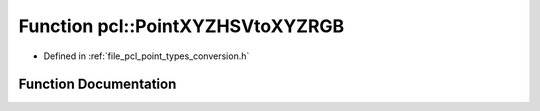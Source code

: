 .. _exhale_function_namespacepcl_1a688582cb4b66085025fb42e354ac37fa:

Function pcl::PointXYZHSVtoXYZRGB
=================================

- Defined in :ref:`file_pcl_point_types_conversion.h`


Function Documentation
----------------------


.. doxygenfunction:: pcl::PointXYZHSVtoXYZRGB(const PointXYZHSV&, PointXYZRGB&)

